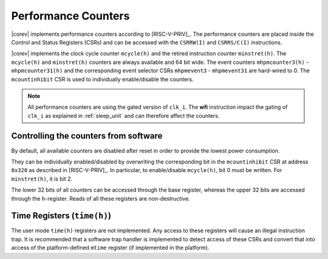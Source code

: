 .. _performance-counters:

Performance Counters
====================

|corev| implements performance counters according to [RISC-V-PRIV]_.
The performance counters are placed inside the Control and Status Registers (CSRs) and can be accessed with the ``CSRRW(I)`` and ``CSRRS/C(I)`` instructions.

|corev| implements the clock cycle counter ``mcycle(h)`` and the retired instruction counter ``minstret(h)``. The ``mcycle(h)`` and ``minstret(h)`` counters are always available and 64 bit wide.
The event counters ``mhpmcounter3(h)`` - ``mhpmcounter31(h)`` and the corresponding event selector CSRs ``mhpmevent3`` - ``mhpmevent31`` are hard-wired to 0.
The ``mcountinhibit`` CSR is used to individually enable/disable the counters.

.. note::

   All performance counters are using the gated version of ``clk_i``. The **wfi** instruction impact the gating of ``clk_i`` as explained
   in :ref:`sleep_unit` and can therefore affect the counters.

Controlling the counters from software
--------------------------------------

By default, all available counters are disabled after reset in order to provide the lowest power consumption.

They can be individually enabled/disabled by overwriting the corresponding bit in the ``mcountinhibit`` CSR at address ``0x320`` as described in [RISC-V-PRIV]_.
In particular, to enable/disable ``mcycle(h)``, bit 0 must be written. For ``minstret(h)``, it is bit 2.

The lower 32 bits of all counters can be accessed through the base register, whereas the upper 32 bits are accessed through the ``h``-register.
Reads of all these registers are non-destructive.

Time Registers (``time(h)``)
----------------------------

The user mode ``time(h)`` registers are not implemented. Any access to these
registers will cause an illegal instruction trap. It is recommended that a software trap handler is
implemented to detect access of these CSRs and convert that into access of the
platform-defined ``mtime`` register (if implemented in the platform).

